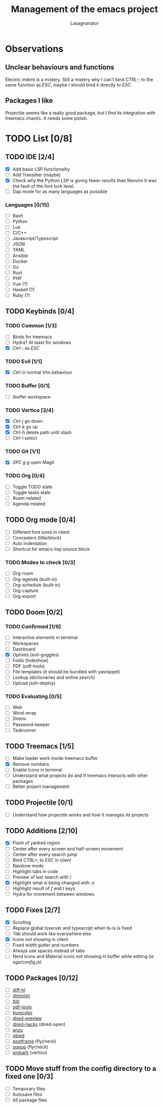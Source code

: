 #+TITLE: Management of the emacs project
#+AUTHOR: Lasagnanator

* Observations

** Unclear behaviours and functions

Electric indent is a mistery.
Still a mistery why I can't bind /CTRL-;/ to the same function as /ESC/, maybe I should bind it directly to /ESC/.

** Packages I like

Projectile seems like a really good package, but I find its integration with treemacs chaotic.
It needs some polish.

* TODO List [0/8]

** TODO IDE [2/4]

- [X] Add basic LSP functionality
- [ ] Add Treesitter (maybe)
- [X] Check why the Python LSP is giving fewer results than Neovim
  It was the fault of the font lock level.
- [ ] Dap mode for as many languages as possible

*** Languages [0/15]

- [ ] Bash
- [ ] Python
- [ ] Lua
- [ ] C/C++
- [ ] Javascript/Typescript
- [ ] JSON
- [ ] YAML
- [ ] Ansible
- [ ] Docker
- [ ] Go
- [ ] Rust
- [ ] PHP
- [ ] Vue (?)
- [ ] Haskell (?)
- [ ] Ruby (?)

** TODO Keybinds [0/4]

*** TODO Common [1/3]

- [ ] Binds for treemacs
- [ ] Hydra? At least for windows
- [X] /Ctrl-;/ as /ESC/

*** TODO Evil [1/1]

- [X] /Ctrl-U/ normal Vim behaviour

*** TODO Buffer [0/1]

- [ ] ibuffer workspace

*** TODO Vertico [3/4]

- [X] /Ctrl-j/ go down
- [X] /Ctrl-k/ go up
- [X] /Ctrl-h/ delete path until slash
- [ ] /Ctrl-l/ select

*** TODO Git [1/1]

- [X] /SPC g g/ open Magit  

*** TODO Org [0/4]

- [ ] Toggle TODO state
- [ ] Toggle tasks state
- [ ] Roam-related
- [ ] Agenda-related
  
** TODO Org mode [0/4]

- [ ] Different font sizes in client
- [ ] Concealers (title/block)
- [ ] Auto indentation
- [ ] Shortcut for emacs-lisp source block

*** TODO Modes to check [0/3]

- [ ] Org-roam
- [ ] Org-agenda (built-in)
- [ ] Org-schedule (built-in)
- [ ] Org-capture
- [ ] Org-export

** TODO Doom [0/2]

*** TODO Confirmed [1/9]

- [ ] Interactive elements in terminal
- [-] Workspaces
- [ ] Dashboard
- [X] Ophints (evil-goggles)
- [ ] Folds (hideshow)
- [ ] PDF (pdf-tools)
- [ ] File templates (it should be bundled with yasnippet)
- [ ] Lookup (dictionaries and online search)
- [ ] Upload (ssh-deploy)

*** TODO Evaluating [0/5]

- [ ] Web
- [ ] Word-wrap
- [ ] Direnv
- [ ] Password-keeper
- [ ] Taskrunner

** TODO Treemacs [1/5]

- [ ] Make leader work inside treemacs buffer
- [X] Remove numbers
- [ ] Enable icons in terminal
- [ ] Understand what projects do and if treemacs interacts with other packages
- [ ] Better project management

** TODO Projectile [0/1]

- [ ] Understand how projectile works and how it manages its projects

** TODO Additions [2/10]

- [X] Flash of yanked region
- [ ] Center after every screen and half-screen movement
- [ ] Center after every search jump
- [ ] Bind /CTRL+;/ to /ESC/ in client
- [ ] Rainbow mode
- [ ] Highlight tabs in code
- [ ] Preview of last search with /
- [X] Highlight what is being changed with /:s/
- [ ] Highlight result of /f/ and /t/ keys
- [ ] Hydra for movement between windows

** TODO Fixes [2/7]

- [X] Scrolling
- [ ] Replace global tsserver and typescript when ts-ls is fixed
- [ ] /Tab/ should work like everywhere else
- [X] Icons not showing in client
- [ ] Fixed width gutter and numbers
- [ ] Always use spaces instead of tabs
- [ ] Nerd icons and Material icons not showing in buffer while editing (/ie ags/config.js)/

** TODO Packages [0/12]

- [ ] [[https://github.com/dgutov/diff-hl][diff-hl]]
- [ ] [[https://github.com/emacsmirror/diminish][diminish]]
- [ ] [[https://github.com/kuanyui/tldr.el][tldr]]
- [ ] [[https://github.com/vedang/pdf-tools/][pdf-tools]]
- [ ] [[https://github.com/emacsfodder/kurecolor][kurecolor]]
- [ ] [[https://github.com/protesilaos/dired-preview][dired-preview]]
- [ ] [[https://github.com/Fuco1/dired-hacks/tree/master][dired-hacks]] (dired-open)
- [ ] [[https://github.com/emacsorphanage/anzu][anzu]]
- [ ] [[https://github.com/clemera/objed][objed]]
- [ ] [[https://github.com/tumashu/posframe][postframe]] (flycheck)
- [ ] [[https://github.com/auto-complete/popup-el][popup]] (flycheck)
- [ ] [[https://github.com/oantolin/embark][embark]] (vertico)

** TODO Move stuff from the config directory to a fixed one [0/3]

- [ ] Temporary files
- [ ] Autosave files
- [ ] All package files
